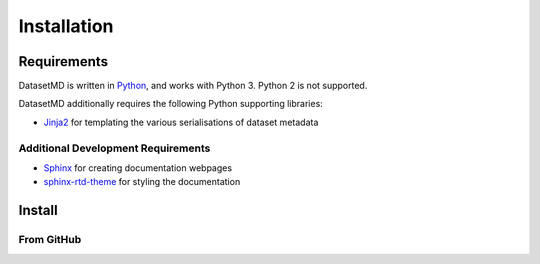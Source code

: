 Installation
============

Requirements
------------

DatasetMD is written in `Python <https://www.python.org>`_, and works with Python 3. Python 2 is not supported.

DatasetMD additionally requires the following Python supporting libraries:

* `Jinja2 <https://pypi.org/project/Jinja2/>`_ for templating the various serialisations of dataset metadata

Additional Development Requirements
^^^^^^^^^^^^^^^^^^^^^^^^^^^^^^^^^^^

* `Sphinx <https://pypi.org/project/Sphinx/>`_ for creating documentation webpages
* `sphinx-rtd-theme <https://pypi.org/project/sphinx-rtd-theme/>`_ for styling the documentation

Install
-------

From GitHub
^^^^^^^^^^^

.. code-block:: bash
   :linenos:
   
   git clone git://github.com/adamml/DatasetMD.git
   cd DatasetMD
   python -m build
   python -m install
   